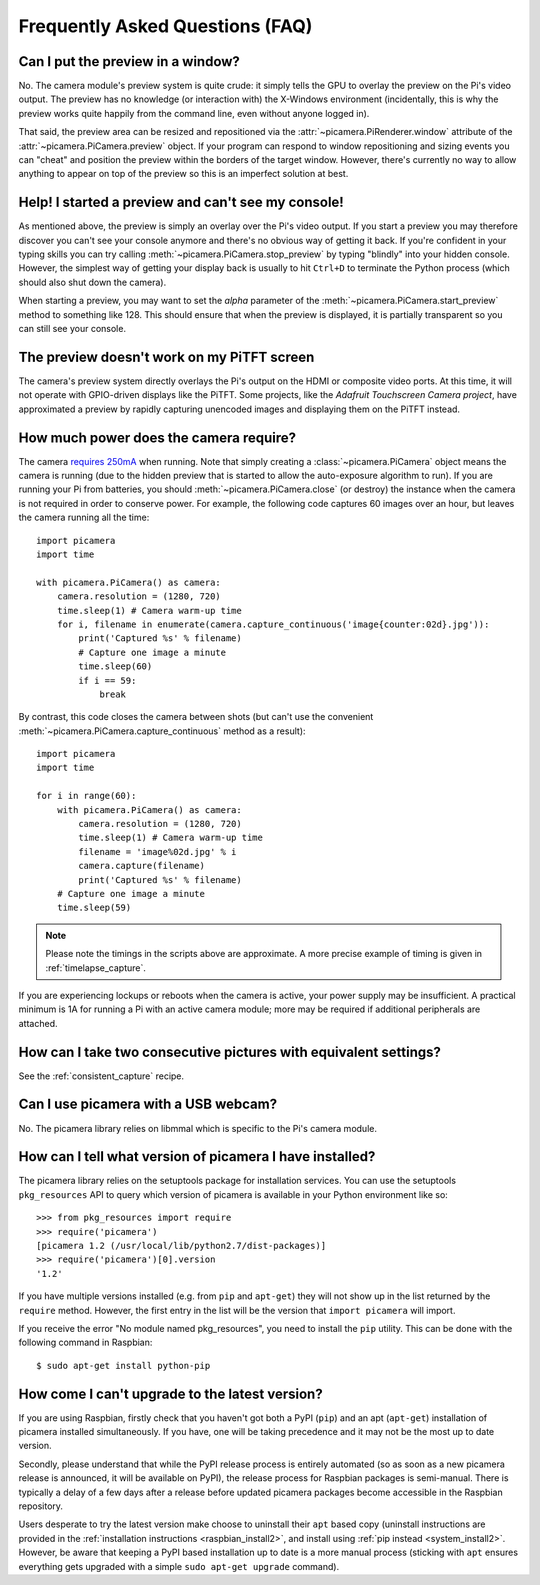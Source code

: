 .. _faq:

================================
Frequently Asked Questions (FAQ)
================================

Can I put the preview in a window?
==================================

No. The camera module's preview system is quite crude: it simply tells the GPU
to overlay the preview on the Pi's video output. The preview has no knowledge
(or interaction with) the X-Windows environment (incidentally, this is why the
preview works quite happily from the command line, even without anyone logged
in).

That said, the preview area can be resized and repositioned via the
:attr:`~picamera.PiRenderer.window` attribute of the
:attr:`~picamera.PiCamera.preview` object. If your program can respond to
window repositioning and sizing events you can "cheat" and position the preview
within the borders of the target window. However, there's currently no way to
allow anything to appear on top of the preview so this is an imperfect solution
at best.

Help! I started a preview and can't see my console!
===================================================

As mentioned above, the preview is simply an overlay over the Pi's video
output.  If you start a preview you may therefore discover you can't see your
console anymore and there's no obvious way of getting it back. If you're
confident in your typing skills you can try calling
:meth:`~picamera.PiCamera.stop_preview` by typing "blindly" into your hidden
console. However, the simplest way of getting your display back is usually
to hit ``Ctrl+D`` to terminate the Python process (which should also shut down
the camera).

When starting a preview, you may want to set the *alpha* parameter of the
:meth:`~picamera.PiCamera.start_preview` method to something like 128. This
should ensure that when the preview is displayed, it is partially transparent
so you can still see your console.

The preview doesn't work on my PiTFT screen
===========================================

The camera's preview system directly overlays the Pi's output on the HDMI or
composite video ports. At this time, it will not operate with GPIO-driven
displays like the PiTFT. Some projects, like the `Adafruit Touchscreen Camera
project`, have approximated a preview by rapidly capturing unencoded images and
displaying them on the PiTFT instead.

.. _Adafruit Touchscreen Camera project: https://learn.adafruit.com/diy-wifi-raspberry-pi-touch-cam/overview

How much power does the camera require?
=======================================

The camera `requires 250mA`_ when running. Note that simply creating a
:class:`~picamera.PiCamera` object means the camera is running (due to the
hidden preview that is started to allow the auto-exposure algorithm to run). If
you are running your Pi from batteries, you should
:meth:`~picamera.PiCamera.close` (or destroy) the instance when the camera is
not required in order to conserve power. For example, the following code
captures 60 images over an hour, but leaves the camera running all the time::

    import picamera
    import time

    with picamera.PiCamera() as camera:
        camera.resolution = (1280, 720)
        time.sleep(1) # Camera warm-up time
        for i, filename in enumerate(camera.capture_continuous('image{counter:02d}.jpg')):
            print('Captured %s' % filename)
            # Capture one image a minute
            time.sleep(60)
            if i == 59:
                break

By contrast, this code closes the camera between shots (but can't use the
convenient :meth:`~picamera.PiCamera.capture_continuous` method as a result)::

    import picamera
    import time

    for i in range(60):
        with picamera.PiCamera() as camera:
            camera.resolution = (1280, 720)
            time.sleep(1) # Camera warm-up time
            filename = 'image%02d.jpg' % i
            camera.capture(filename)
            print('Captured %s' % filename)
        # Capture one image a minute
        time.sleep(59)

.. note::

    Please note the timings in the scripts above are approximate. A more
    precise example of timing is given in :ref:`timelapse_capture`.

If you are experiencing lockups or reboots when the camera is active, your
power supply may be insufficient. A practical minimum is 1A for running a Pi
with an active camera module; more may be required if additional peripherals
are attached.

.. _requires 250mA: http://www.raspberrypi.org/help/faqs/#cameraPower

How can I take two consecutive pictures with equivalent settings?
=================================================================

See the :ref:`consistent_capture` recipe.

Can I use picamera with a USB webcam?
=====================================

No. The picamera library relies on libmmal which is specific to the Pi's camera
module.

How can I tell what version of picamera I have installed?
=========================================================

The picamera library relies on the setuptools package for installation
services.  You can use the setuptools ``pkg_resources`` API to query which
version of picamera is available in your Python environment like so::

    >>> from pkg_resources import require
    >>> require('picamera')
    [picamera 1.2 (/usr/local/lib/python2.7/dist-packages)]
    >>> require('picamera')[0].version
    '1.2'

If you have multiple versions installed (e.g. from ``pip`` and ``apt-get``)
they will not show up in the list returned by the ``require`` method. However,
the first entry in the list will be the version that ``import picamera`` will
import.

If you receive the error "No module named pkg_resources", you need to install
the ``pip`` utility. This can be done with the following command in Raspbian::

    $ sudo apt-get install python-pip

How come I can't upgrade to the latest version?
===============================================

If you are using Raspbian, firstly check that you haven't got both a PyPI
(``pip``) and an apt (``apt-get``) installation of picamera installed
simultaneously. If you have, one will be taking precedence and it may not be
the most up to date version.

Secondly, please understand that while the PyPI release process is entirely
automated (so as soon as a new picamera release is announced, it will be
available on PyPI), the release process for Raspbian packages is semi-manual.
There is typically a delay of a few days after a release before updated
picamera packages become accessible in the Raspbian repository.

Users desperate to try the latest version make choose to uninstall their
``apt`` based copy (uninstall instructions are provided in the
:ref:`installation instructions <raspbian_install2>`, and install using
:ref:`pip instead <system_install2>`. However, be aware that keeping a PyPI
based installation up to date is a more manual process (sticking with ``apt``
ensures everything gets upgraded with a simple ``sudo apt-get upgrade``
command).
